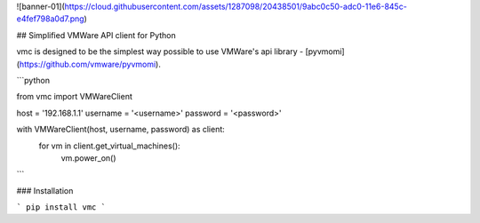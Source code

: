 ![banner-01](https://cloud.githubusercontent.com/assets/1287098/20438501/9abc0c50-adc0-11e6-845c-e4fef798a0d7.png)

## Simplified VMWare API client for Python

vmc is designed to be the simplest way possible to use VMWare's api library - [pyvmomi](https://github.com/vmware/pyvmomi).


```python

from vmc import VMWareClient

host = '192.168.1.1'
username = '<username>'
password = '<password>'

with VMWareClient(host, username, password) as client:
    for vm in client.get_virtual_machines():
        vm.power_on()

```

### Installation

```
pip install vmc
```
